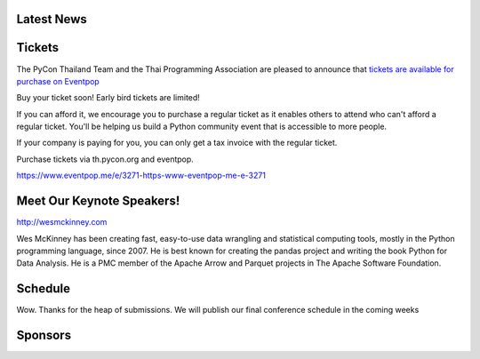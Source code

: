 .. title: PyCon Thailand 2018
.. slug: index
.. date: 2017-12-11 15:41:41 UTC+07:00
.. tags: 
.. category: 
.. link: 
.. description: 
.. type: text



.. raw:: html

   <div class="jumbotron jumbotron-fluid container-fluid"
         style="background: url(/tut-tuk-456876_1280.jpg);
    background-position-y: -160px;
    background-position-x: -142px;">

    <div class="col-md-6"> </div>
    <div class="col-md-6">
    <div class="admonition admonition-pycon-thailand-2018 text-center"
    style="    background-color: rgba(255,255,255,0.55);">
        <h1 class="admonition-title"><a href="/">PyCon Thailand 2018</a></h1>
        <p>June 16 & June 17<br>
        Bangkok</p>
        <ul class="list-inline banner-social-buttons last">
            <li>
                <a href="https://twitter.com/pyconthailand" class="btn btn-default btn-lg" target="_blank"><i class="fa fa-twitter fa-fw"></i></a>
            </li>
            <li>
                <a href="https://www.facebook.com/pyconthailand/" class="btn btn-default btn-lg" target="_blank"><i class="fa fa-facebook fa-fw"></i></a>
            </li>
            <li>
                <a href="https://www.meetup.com/ThaiPy-Bangkok-Python-Meetup/events/248920463/" class="btn btn-default btn-lg" target="_blank"><i class="fa fa-meetup fa-fw"></i></a>
            </li>
        </ul>
    </div>
    </div>
    <div class="col-md-2"> </div>
   </div>


Latest News
===========

.. container:: jumbotron

    .. post-list::
       :stop: 3


Tickets
=======

.. container:: jumbotron

    .. raw:: html

        <h1>Tickets are now available!</h1>

    The PyCon Thailand Team and the Thai Programming Association are pleased to announce that `tickets are available for purchase on Eventpop <https://www.eventpop.me/e/3271-https-www-eventpop-me-e-3271>`_

    Buy your ticket soon! Early bird tickets are limited!

    If you can afford it, we encourage you to purchase a regular ticket as it enables others to attend who can't afford a regular ticket. You'll be helping us build a Python community event that is accessible to more people.

    If your company is paying for you, you can only get a tax invoice with the regular ticket.

    Purchase tickets via th.pycon.org and eventpop.

    https://www.eventpop.me/e/3271-https-www-eventpop-me-e-3271

	       

Meet Our Keynote Speakers!
==========================

.. container:: jumbotron


    .. class:: img-circle img-responsive col-md-4

              .. image:: /wes-2017-01-12-small.png
                     :alt: Wes McKinney (portrait)
                     :align: left
                     :width: 200px

    .. class:: col-md-8

       .. raw:: html

            <h1>Wes McKinney</h1>

       http://wesmckinney.com

       Wes McKinney has been creating fast, easy-to-use data wrangling and
       statistical computing tools, mostly in the Python programming
       language, since 2007. He is best known for creating the pandas project
       and writing the book Python for Data Analysis.
       He is a PMC member of the Apache Arrow and Parquet projects in The
       Apache Software Foundation.


Schedule
===============

.. container:: jumbotron

    Wow. Thanks for the heap of submissions. We will publish our final conference schedule in the coming weeks



Sponsors
========

.. container:: jumbotron clearfix

  .. container:: col-md-6

     .. raw:: html

             <h2>Gold Sponsors</h2>

     .. class:: img-responsive col-md-4

        .. image:: /proteus-logo.svg
             :alt: Proteus Technologies logo
             :width: 250px

  .. container:: col-md-6
     Visit the sponsorship page to download the prospectus and register your interest:

     .. raw:: html

          <a class="btn btn-primary btn-lg active" href="sponsorship">Register your interest</a>

